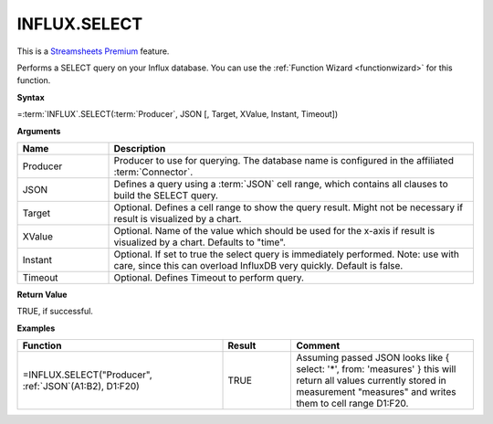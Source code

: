 INFLUX.SELECT
---------------------------

.. |star| image:: /images/star.svg
        

|star| This is a `Streamsheets Premium <https://cedalo.com/download/>`_ feature.

Performs a SELECT query on your Influx database. You can use the :ref:`Function Wizard <functionwizard>` for this function. 


**Syntax**

=\ :term:`INFLUX`\ .SELECT(:term:`Producer`, JSON [, Target, XValue, Instant, Timeout])

**Arguments**

.. list-table::
   :widths: 20 80
   :header-rows: 1

   * - Name
     - Description
   * - Producer
     - Producer to use for querying. The database name is configured in the affiliated :term:`Connector`.
   * - JSON
     - Defines a query using a :term:`JSON` cell range, which contains all clauses to build the SELECT query.
   * - Target
     - Optional. Defines a cell range to show the query result. Might not be necessary if result is visualized by a chart.
   * - XValue
     - Optional. Name of the value which should be used for the x-axis if result is visualized by a chart. Defaults to "time".
   * - Instant
     - Optional. If set to true the select query is immediately performed. Note: use with care, since this can overload InfluxDB very quickly. Default is false.
   * - Timeout
     - Optional. Defines Timeout to perform query. 

**Return Value**

TRUE, if successful.

**Examples**

.. list-table::
   :widths: 45 15 40
   :header-rows: 1

   * - Function
     - Result
     - Comment
   * - =INFLUX.SELECT("Producer", :ref:`JSON`\ (A1:B2), D1:F20)
     - TRUE
     - Assuming passed JSON looks like { select: '*', from: 'measures' } this will return all values currently stored in measurement "measures" and writes them to cell range D1:F20.
